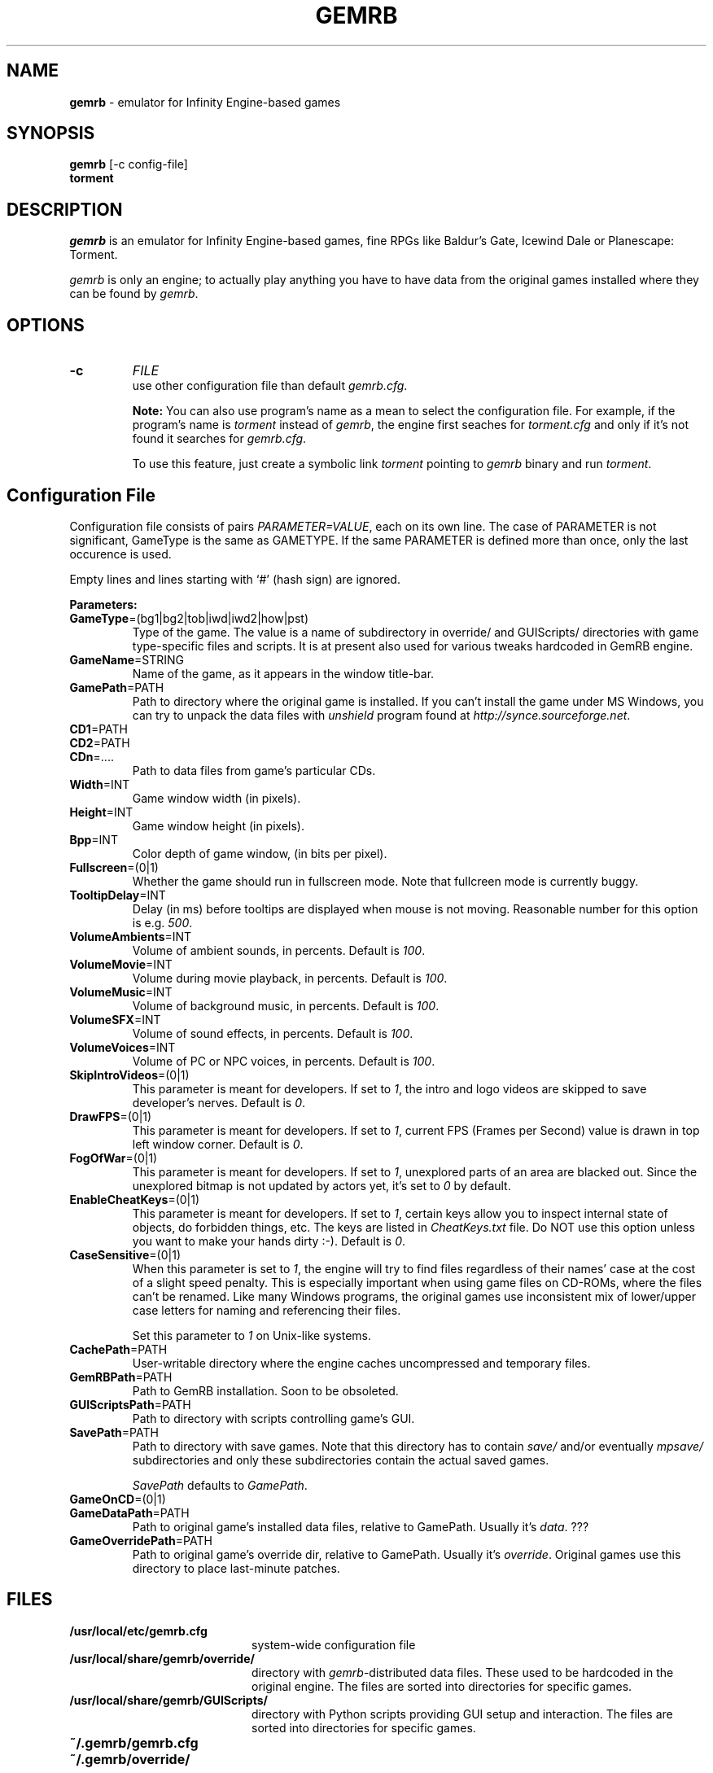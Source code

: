 .\"Title and section
.TH GEMRB 1

.\"###################################################
.SH NAME 
.B gemrb
\- emulator for Infinity Engine-based games

.\"###################################################
.SH SYNOPSIS
.B gemrb
[-c config-file]
.br
.B torment
.br

.\"###################################################
.SH DESCRIPTION
.I gemrb
is an emulator for Infinity Engine-based games, fine RPGs like Baldur's Gate,
Icewind Dale or Planescape: Torment. 

.I gemrb
is only an engine; to actually play anything you have to have 
data from the original games installed where they can be found by 
.IR gemrb .

.\"###################################################
.SH OPTIONS
.TP
.B \-c
.I FILE
.br
use other configuration file than default
.IR gemrb.cfg .  

.B Note:
You can also use program's name as a mean to select the configuration file.
For example, if the program's name is 
.I torment 
instead of
.IR gemrb ,
the engine first seaches for 
.I torment.cfg 
and only if it's not found it searches for 
.IR gemrb.cfg .

To use this feature, just create a symbolic link
.I torment
pointing to
.I gemrb
binary and run
.IR torment .

.\"###################################################
.SH Configuration File
.PD 0
Configuration file consists of pairs
.IR PARAMETER=VALUE ,
each on its own line. The case of PARAMETER is not significant, 
GameType is the same as GAMETYPE. If the same PARAMETER is defined 
more than once, only the last occurence is used.

Empty lines and lines starting with `#' (hash sign) are ignored.

.B Parameters:

.TP
.BR GameType =(bg1|bg2|tob|iwd|iwd2|how|pst)
Type of the game. The value is a name of subdirectory in override/ 
and GUIScripts/ directories
with game type-specific files and scripts. It is at present also used
for various tweaks hardcoded in GemRB engine.

.TP
.BR GameName =STRING
Name of the game, as it appears in the window title-bar.

.TP
.BR GamePath =PATH
Path to directory where the original game is installed. If you can't
install the game under MS Windows, you can try to unpack the data files
with 
.I unshield
program found at 
.IR http://synce.sourceforge.net .

.TP
.BR CD1 =PATH
.TP
.BR CD2 =PATH
.TP
.BR CDn =....
Path to data files from game's particular CDs.

.\".TP
.\".BR INIConfig =FILE
.\"Name of the game's INI file, relative to 
.\".IR GamePath .
.\"E.g. for Baldur's Gate game it is baldur.ini.


.TP
.BR Width =INT
Game window width (in pixels).

.TP
.BR Height =INT
Game window height (in pixels).

.TP
.BR Bpp =INT
Color depth of game window, (in bits per pixel).

.TP
.BR Fullscreen =(0|1)
Whether the game should run in fullscreen mode. Note that fullcreen mode is
currently buggy.

.\".TP
.\".BR ForceStereo =(0|1)
.\"Some older games such as BG1 and PST need this parameter to be 
.\".IR 1 .
.\"For other game types set it to
.\".IR 0 .

.TP
.BR TooltipDelay =INT
Delay (in ms) before tooltips are displayed when mouse is not moving.
Reasonable number for this option is e.g.
.IR 500 .

.TP
.BR VolumeAmbients =INT
Volume of ambient sounds, in percents. Default is
.IR 100 .

.TP
.BR VolumeMovie =INT
Volume during movie playback, in percents. Default is
.IR 100 .

.TP
.BR VolumeMusic =INT
Volume of background music, in percents. Default is
.IR 100 .

.TP
.BR VolumeSFX =INT
Volume of sound effects, in percents. Default is
.IR 100 .

.TP
.BR VolumeVoices =INT
Volume of PC or NPC voices, in percents. Default is
.IR 100 .


.TP
.BR SkipIntroVideos =(0|1)
This parameter is meant for developers. If set to
.IR 1 ,
the intro and logo videos are skipped to save developer's nerves. Default is
.IR 0 .

.TP
.BR DrawFPS =(0|1)
This parameter is meant for developers. If set to
.IR 1 ,
current FPS (Frames per Second) value is drawn in top left window corner. Default is
.IR 0 .

.TP
.BR FogOfWar =(0|1)
This parameter is meant for developers. If set to
.IR 1 ,
unexplored parts of an area are blacked out. Since the unexplored bitmap is
not updated by actors yet, it's set to
.I 0 
by default.

.TP
.BR EnableCheatKeys =(0|1)
This parameter is meant for developers. If set to
.IR 1 ,
certain keys allow you to inspect internal state of objects, do forbidden things, etc. The keys are listed in 
.I CheatKeys.txt
file. Do NOT use this option unless you want to make your hands dirty :-). Default is
.IR 0 .

.TP
.BR CaseSensitive =(0|1)
When 
this parameter is set to 
.IR 1 ,
the engine will try to find files regardless of their names' case at the cost
of a slight speed penalty. This is especially important when using
game files on CD-ROMs, where the files can't be renamed. Like 
many Windows programs, the original games use inconsistent mix
of lower/upper case letters for naming and referencing their files. 

Set this parameter to 
.I 1
on Unix-like systems.

.\".TP
.\".BR AllStringsTagged =(0|1)
.\"Whether the game should replace tags like <PAGE> or <points> with
.\"their values. Should be always
.\".IR 1 .
.\"This flag will be removed soon.

.\".TP
.\".BR IgnoreButtonFrames =(0|1)
.\"Buttons in PST usually have zeros for frame indices for selected and
.\"disabled states (which should usually be 2 and 3). Setting this to
.\".IR 1 .
.\"makes GemRB ignore the zeroed indices and just use 2 and 3.

.TP
.BR CachePath =PATH
User-writable directory where the engine caches uncompressed and temporary
files.

.TP
.BR GemRBPath =PATH
Path to GemRB installation. Soon to be obsoleted.

.TP
.BR GUIScriptsPath =PATH
Path to directory with scripts controlling game's GUI. 

.TP
.BR SavePath =PATH
Path to directory with save games. Note that this directory has to
contain 
.I save/
and/or eventually
.I mpsave/
subdirectories and only these subdirectories contain the actual
saved games.

.I SavePath
defaults to
.IR GamePath .

.TP
.BR GameOnCD =(0|1)


.TP
.BR GameDataPath =PATH
Path to original game's installed data files, relative to GamePath.
Usually it's 
.IR data .
???

.TP
.BR GameOverridePath =PATH
Path to original game's override dir, relative to GamePath.
Usually it's 
.IR override .
Original games use this directory to place last-minute patches.

.\"###################################################
.SH FILES
.PD 0
.TP 20
.B /usr/local/etc/gemrb.cfg
system-wide configuration file

.TP
.B /usr/local/share/gemrb/override/
directory with 
.IR gemrb -distributed
data files. These used to be hardcoded in the original engine. The files
are sorted into directories for specific games.

.TP
.B /usr/local/share/gemrb/GUIScripts/
directory with Python scripts providing GUI setup and interaction. The files
are sorted into directories for specific games.

.TP
.B ~/.gemrb/gemrb.cfg
.TP
.B ~/.gemrb/override/
.TP
.B ~/.gemrb/GUIScripts/
user's own configuration and data files.
.TP
.B ~/.gemrb/cache/
cache directory
.PD

.\"###################################################
.SH BUGS
Many.
.I gemrb
is still in an early development stage and not nearly complete. 

If you stumble over something which is supposed to work, either make a bug report
at ...... or come to IRC channel 
.I #GemRB
at FreeNode.

.\"###################################################
.SH AUTHOR
The GemRB Project development team at http://gemrb.sourceforge.net

.\"###################################################
.SH COPYING
Copyright (C) 2003 The GemRB Project

This program is free software; you can redistribute it and/or
modify it under the terms of the GNU General Public License
as published by the Free Software Foundation; either version 2
of the License, or (at your option) any later version.

This program is distributed in the hope that it will be useful,
but WITHOUT ANY WARRANTY; without even the implied warranty of
MERCHANTABILITY or FITNESS FOR A PARTICULAR PURPOSE.  See the
GNU General Public License for more details.

You should have received a copy of the GNU General Public License
along with this program; if not, write to the Free Software
Foundation, Inc., 59 Temple Place - Suite 330, Boston, MA  02111-1307, USA.

.\"###################################################
.\"End of file gemrb.man